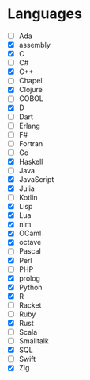 * Languages 
  - [ ] Ada
  - [X] assembly
  - [X] C
  - [ ] C#
  - [X] C++
  - [ ] Chapel
  - [X] Clojure
  - [ ] COBOL
  - [X] D
  - [ ] Dart
  - [ ] Erlang
  - [ ] F#
  - [ ] Fortran
  - [ ] Go
  - [X] Haskell
  - [ ] Java
  - [X] JavaScript
  - [X] Julia
  - [ ] Kotlin
  - [X] Lisp
  - [X] Lua
  - [X] nim
  - [X] OCaml
  - [X] octave
  - [ ] Pascal
  - [X] Perl
  - [ ] PHP
  - [X] prolog
  - [X] Python
  - [X] R
  - [ ] Racket
  - [ ] Ruby
  - [X] Rust
  - [ ] Scala
  - [ ] Smalltalk
  - [X] SQL
  - [ ] Swift
  - [X] Zig
